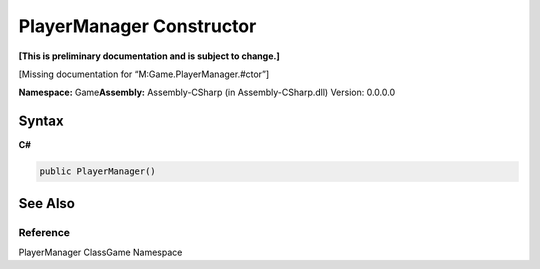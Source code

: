 PlayerManager Constructor
=========================

**[This is preliminary documentation and is subject to change.]**

[Missing documentation for “M:Game.PlayerManager.#ctor”]

**Namespace:** Game\ **Assembly:** Assembly-CSharp (in
Assembly-CSharp.dll) Version: 0.0.0.0

Syntax
------

**C#**\ 

.. code:: c#

   public PlayerManager()

See Also
--------

Reference
~~~~~~~~~

PlayerManager ClassGame Namespace
